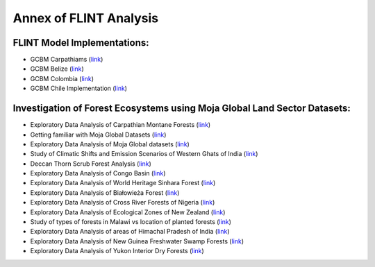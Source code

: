 Annex of FLINT Analysis
=======================

FLINT Model Implementations:
----------------------------

-   GCBM Carpathiams
    (`link <https://github.com/moja-global/GCBM.Carpathians>`__)

-   GCBM Belize
    (`link <https://github.com/moja-global/GCBM.Belize>`__)

-   GCBM Colombia
    (`link <https://github.com/moja-global/GCBM.Colombia>`__)
    
-   GCBM Chile Implementation
    (`link <https://github.com/moja-global/GCBM.Chile.Implementation>`__)
       


Investigation of Forest Ecosystems using Moja Global Land Sector Datasets:
--------------------------------------------------------------------------

-   Exploratory Data Analysis of Carpathian Montane Forests 
    (`link <https://github.com/derha/moja-global/blob/main/carpathian_montane_forests.ipynb>`__)

-   Getting familiar with Moja Global Datasets
    (`link <https://github.com/Shubhams-2002/MojaGlobalDatasets/blob/main/Moja_global_datasets_done.ipynb>`__)
    
-   Exploratory Data Analysis of Moja Global datasets
    (`link <https://github.com/ankitaS11/Outreachy-Moja-Global/blob/main/EDA-MojaGlobal_Outreachy.ipynb>`__)
    
-   Study of Climatic Shifts and Emission Scenarios of Western Ghats of India
    (`link <https://github.com/Shubhams-2002/MojaGlobalDatasets/blob/main/WesternGhats.ipynb>`__)

-   Deccan Thorn Scrub Forest Analysis
    (`link <https://github.com/anamika-yadav99/moja-global_task/blob/main/Forest_analysis.ipynb>`__)
    
-   Exploratory Data Analysis of Congo Basin
    (`link <https://github.com/saranda-2811/moja-global22/blob/main/moja_global_forest1.ipynb>`__)
    
-   Exploratory Data Analysis of World Heritage Sinhara Forest
    (`link <https://github.com/thushariii/MojaGlobal2022/blob/main/sinharaja_Rain_forest.ipynb>`__)
    
-   Exploratory Data Analysis of Białowieża Forest
    (`link <https://github.com/coloeus-monedula/moja-global-22/blob/main/forest.ipynb>`__)
    
-   Exploratory Data Analysis of Cross River Forests of Nigeria
    (`link <https://github.com/Boluwape/Outreachy_Boluwape_2022./tree/main/2022-10_Contribution-Outreachy>`__)

-   Exploratory Data Analysis of Ecological Zones of New Zealand
    (`link <https://github.com/maazingly/Outreachy-mojaglobal-EDA-NZ/blob/main/Geo%20EDA%20-%20New%20Zealand.ipynb>`__)
    
-   Study of types of forests in Malawi vs location of planted forests
    (`link <https://github.com/maazingly/Outreachy-mojaglobal-EDA-NZ/blob/main/Geo%20EDA%20-%20New%20Zealand.ipynb>`__)
    
-   Exploratory Data Analysis of areas of Himachal Pradesh of India
    (`link <https://github.com/aldeav/Outreachy_Ananyashree_2022/blob/main/1_Data_Analysis.ipynb>`__)
    
-   Exploratory Data Analysis of New Guinea Freshwater Swamp Forests
    (`link <https://github.com/Hafsah2020/Outreachy_Hafsah_Anibaba_2022/blob/main/favourite_forest_analysis.md>`__)
    
-   Exploratory Data Analysis of Yukon Interior Dry Forests
    (`link <https://github.com/mHienp/mojaglobal/blob/main/Yukon%20Interior%20dry%20forests.ipynb>`__)
    
    
